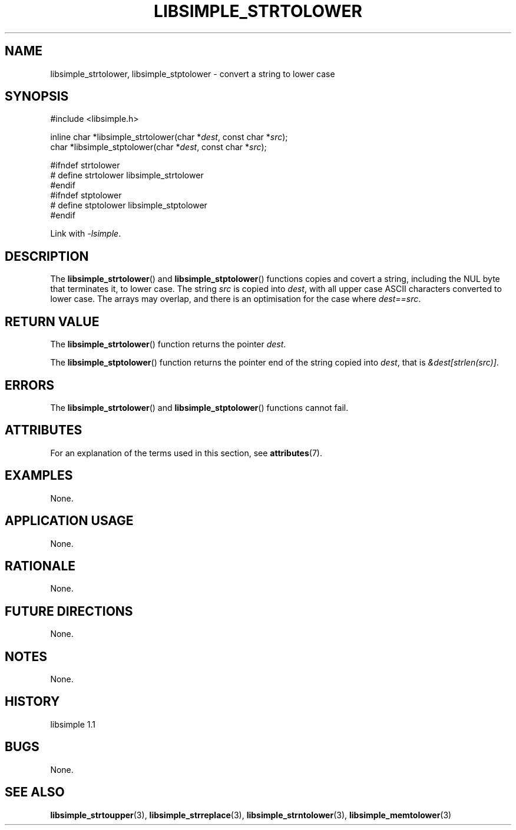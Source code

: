 .TH LIBSIMPLE_STRTOLOWER 3 libsimple
.SH NAME
libsimple_strtolower, libsimple_stptolower \- convert a string to lower case

.SH SYNOPSIS
.nf
#include <libsimple.h>

inline char *libsimple_strtolower(char *\fIdest\fP, const char *\fIsrc\fP);
char *libsimple_stptolower(char *\fIdest\fP, const char *\fIsrc\fP);

#ifndef strtolower
# define strtolower libsimple_strtolower
#endif
#ifndef stptolower
# define stptolower libsimple_stptolower
#endif
.fi
.PP
Link with
.IR \-lsimple .

.SH DESCRIPTION
The
.BR libsimple_strtolower ()
and
.BR libsimple_stptolower ()
functions copies and covert a string, including the
NUL byte that terminates it, to lower case.
The string
.I src
is copied into
.IR dest ,
with all upper case ASCII characters converted to
lower case. The arrays may overlap, and there is
an optimisation for the case where
.IR dest==src .

.SH RETURN VALUE
The
.BR libsimple_strtolower ()
function returns the pointer
.IR dest .
.PP
The
.BR libsimple_stptolower ()
function returns the pointer
end of the string copied into
.IR dest ,
that is
.IR &dest[strlen(src)] .

.SH ERRORS
The
.BR libsimple_strtolower ()
and
.BR libsimple_stptolower ()
functions cannot fail.

.SH ATTRIBUTES
For an explanation of the terms used in this section, see
.BR attributes (7).
.TS
allbox;
lb lb lb
l l l.
Interface	Attribute	Value
T{
.BR libsimple_strtolower (),
.br
.BR libsimple_stptolower ()
T}	Thread safety	MT-Safe
T{
.BR libsimple_strtolower (),
.br
.BR libsimple_stptolower ()
T}	Async-signal safety	AS-Safe
T{
.BR libsimple_strtolower (),
.br
.BR libsimple_stptolower ()
T}	Async-cancel safety	AC-Safe
.TE

.SH EXAMPLES
None.

.SH APPLICATION USAGE
None.

.SH RATIONALE
None.

.SH FUTURE DIRECTIONS
None.

.SH NOTES
None.

.SH HISTORY
libsimple 1.1

.SH BUGS
None.

.SH SEE ALSO
.BR libsimple_strtoupper (3),
.BR libsimple_strreplace (3),
.BR libsimple_strntolower (3),
.BR libsimple_memtolower (3)
